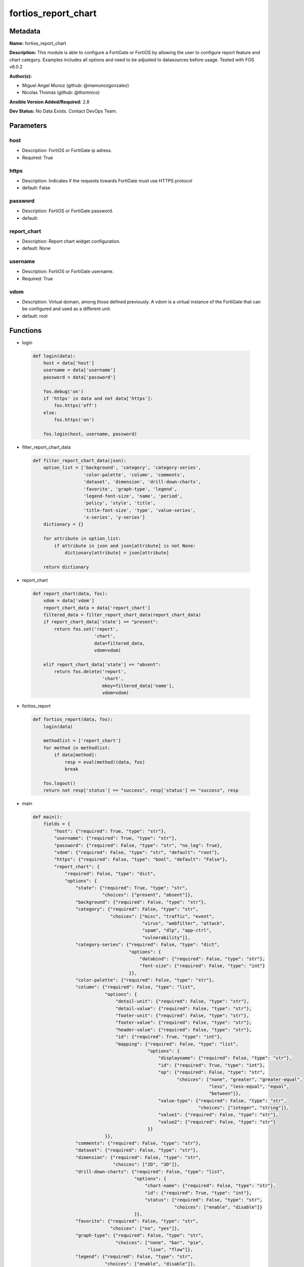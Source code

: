 ====================
fortios_report_chart
====================


Metadata
--------




**Name:** fortios_report_chart

**Description:** This module is able to configure a FortiGate or FortiOS by allowing the user to configure report feature and chart category. Examples includes all options and need to be adjusted to datasources before usage. Tested with FOS v6.0.2


**Author(s):** 

- Miguel Angel Munoz (github: @mamunozgonzalez)

- Nicolas Thomas (github: @thomnico)



**Ansible Version Added/Required:** 2.8

**Dev Status:** No Data Exists. Contact DevOps Team.

Parameters
----------

host
++++

- Description: FortiOS or FortiGate ip adress.

  

- Required: True

https
+++++

- Description: Indicates if the requests towards FortiGate must use HTTPS protocol

  

- default: False

password
++++++++

- Description: FortiOS or FortiGate password.

  

- default: 

report_chart
++++++++++++

- Description: Report chart widget configuration.

  

- default: None

username
++++++++

- Description: FortiOS or FortiGate username.

  

- Required: True

vdom
++++

- Description: Virtual domain, among those defined previously. A vdom is a virtual instance of the FortiGate that can be configured and used as a different unit.

  

- default: root




Functions
---------




- login

 .. code-block:: python

    def login(data):
        host = data['host']
        username = data['username']
        password = data['password']
    
        fos.debug('on')
        if 'https' in data and not data['https']:
            fos.https('off')
        else:
            fos.https('on')
    
        fos.login(host, username, password)
    
    

- filter_report_chart_data

 .. code-block:: python

    def filter_report_chart_data(json):
        option_list = ['background', 'category', 'category-series',
                       'color-palette', 'column', 'comments',
                       'dataset', 'dimension', 'drill-down-charts',
                       'favorite', 'graph-type', 'legend',
                       'legend-font-size', 'name', 'period',
                       'policy', 'style', 'title',
                       'title-font-size', 'type', 'value-series',
                       'x-series', 'y-series']
        dictionary = {}
    
        for attribute in option_list:
            if attribute in json and json[attribute] is not None:
                dictionary[attribute] = json[attribute]
    
        return dictionary
    
    

- report_chart

 .. code-block:: python

    def report_chart(data, fos):
        vdom = data['vdom']
        report_chart_data = data['report_chart']
        filtered_data = filter_report_chart_data(report_chart_data)
        if report_chart_data['state'] == "present":
            return fos.set('report',
                           'chart',
                           data=filtered_data,
                           vdom=vdom)
    
        elif report_chart_data['state'] == "absent":
            return fos.delete('report',
                              'chart',
                              mkey=filtered_data['name'],
                              vdom=vdom)
    
    

- fortios_report

 .. code-block:: python

    def fortios_report(data, fos):
        login(data)
    
        methodlist = ['report_chart']
        for method in methodlist:
            if data[method]:
                resp = eval(method)(data, fos)
                break
    
        fos.logout()
        return not resp['status'] == "success", resp['status'] == "success", resp
    
    

- main

 .. code-block:: python

    def main():
        fields = {
            "host": {"required": True, "type": "str"},
            "username": {"required": True, "type": "str"},
            "password": {"required": False, "type": "str", "no_log": True},
            "vdom": {"required": False, "type": "str", "default": "root"},
            "https": {"required": False, "type": "bool", "default": "False"},
            "report_chart": {
                "required": False, "type": "dict",
                "options": {
                    "state": {"required": True, "type": "str",
                              "choices": ["present", "absent"]},
                    "background": {"required": False, "type": "str"},
                    "category": {"required": False, "type": "str",
                                 "choices": ["misc", "traffic", "event",
                                             "virus", "webfilter", "attack",
                                             "spam", "dlp", "app-ctrl",
                                             "vulnerability"]},
                    "category-series": {"required": False, "type": "dict",
                                        "options": {
                                            "databind": {"required": False, "type": "str"},
                                            "font-size": {"required": False, "type": "int"}
                                        }},
                    "color-palette": {"required": False, "type": "str"},
                    "column": {"required": False, "type": "list",
                               "options": {
                                   "detail-unit": {"required": False, "type": "str"},
                                   "detail-value": {"required": False, "type": "str"},
                                   "footer-unit": {"required": False, "type": "str"},
                                   "footer-value": {"required": False, "type": "str"},
                                   "header-value": {"required": False, "type": "str"},
                                   "id": {"required": True, "type": "int"},
                                   "mapping": {"required": False, "type": "list",
                                               "options": {
                                                   "displayname": {"required": False, "type": "str"},
                                                   "id": {"required": True, "type": "int"},
                                                   "op": {"required": False, "type": "str",
                                                          "choices": ["none", "greater", "greater-equal",
                                                                      "less", "less-equal", "equal",
                                                                      "between"]},
                                                   "value-type": {"required": False, "type": "str",
                                                                  "choices": ["integer", "string"]},
                                                   "value1": {"required": False, "type": "str"},
                                                   "value2": {"required": False, "type": "str"}
                                               }}
                               }},
                    "comments": {"required": False, "type": "str"},
                    "dataset": {"required": False, "type": "str"},
                    "dimension": {"required": False, "type": "str",
                                  "choices": ["2D", "3D"]},
                    "drill-down-charts": {"required": False, "type": "list",
                                          "options": {
                                              "chart-name": {"required": False, "type": "str"},
                                              "id": {"required": True, "type": "int"},
                                              "status": {"required": False, "type": "str",
                                                         "choices": ["enable", "disable"]}
                                          }},
                    "favorite": {"required": False, "type": "str",
                                 "choices": ["no", "yes"]},
                    "graph-type": {"required": False, "type": "str",
                                   "choices": ["none", "bar", "pie",
                                               "line", "flow"]},
                    "legend": {"required": False, "type": "str",
                               "choices": ["enable", "disable"]},
                    "legend-font-size": {"required": False, "type": "int"},
                    "name": {"required": True, "type": "str"},
                    "period": {"required": False, "type": "str",
                               "choices": ["last24h", "last7d"]},
                    "policy": {"required": False, "type": "int"},
                    "style": {"required": False, "type": "str",
                              "choices": ["auto", "manual"]},
                    "title": {"required": False, "type": "str"},
                    "title-font-size": {"required": False, "type": "int"},
                    "type": {"required": False, "type": "str",
                             "choices": ["graph", "table"]},
                    "value-series": {"required": False, "type": "dict",
                                     "options": {
                                         "databind": {"required": False, "type": "str"}
                                     }},
                    "x-series": {"required": False, "type": "dict",
                                 "options": {
                                     "caption": {"required": False, "type": "str"},
                                     "caption-font-size": {"required": False, "type": "int"},
                                     "databind": {"required": False, "type": "str"},
                                     "font-size": {"required": False, "type": "int"},
                                     "is-category": {"required": False, "type": "str",
                                                     "choices": ["yes", "no"]},
                                     "label-angle": {"required": False, "type": "str",
                                                     "choices": ["45-degree", "vertical", "horizontal"]},
                                     "scale-direction": {"required": False, "type": "str",
                                                         "choices": ["decrease", "increase"]},
                                     "scale-format": {"required": False, "type": "str",
                                                      "choices": ["YYYY-MM-DD-HH-MM", "YYYY-MM-DD HH", "YYYY-MM-DD",
                                                                  "YYYY-MM", "YYYY", "HH-MM",
                                                                  "MM-DD"]},
                                     "scale-step": {"required": False, "type": "int"},
                                     "scale-unit": {"required": False, "type": "str",
                                                    "choices": ["minute", "hour", "day",
                                                                "month", "year"]},
                                     "unit": {"required": False, "type": "str"}
                                 }},
                    "y-series": {"required": False, "type": "dict",
                                 "options": {
                                     "caption": {"required": False, "type": "str"},
                                     "caption-font-size": {"required": False, "type": "int"},
                                     "databind": {"required": False, "type": "str"},
                                     "extra-databind": {"required": False, "type": "str"},
                                     "extra-y": {"required": False, "type": "str",
                                                 "choices": ["enable", "disable"]},
                                     "extra-y-legend": {"required": False, "type": "str"},
                                     "font-size": {"required": False, "type": "int"},
                                     "group": {"required": False, "type": "str"},
                                     "label-angle": {"required": False, "type": "str",
                                                     "choices": ["45-degree", "vertical", "horizontal"]},
                                     "unit": {"required": False, "type": "str"},
                                     "y-legend": {"required": False, "type": "str"}
                                 }}
    
                }
            }
        }
    
        module = AnsibleModule(argument_spec=fields,
                               supports_check_mode=False)
        try:
            from fortiosapi import FortiOSAPI
        except ImportError:
            module.fail_json(msg="fortiosapi module is required")
    
        global fos
        fos = FortiOSAPI()
    
        is_error, has_changed, result = fortios_report(module.params, fos)
    
        if not is_error:
            module.exit_json(changed=has_changed, meta=result)
        else:
            module.fail_json(msg="Error in repo", meta=result)
    
    



Module Source Code
------------------

.. code-block:: python

    #!/usr/bin/python
    from __future__ import (absolute_import, division, print_function)
    # Copyright 2018 Fortinet, Inc.
    #
    # This program is free software: you can redistribute it and/or modify
    # it under the terms of the GNU General Public License as published by
    # the Free Software Foundation, either version 3 of the License, or
    # (at your option) any later version.
    #
    # This program is distributed in the hope that it will be useful,
    # but WITHOUT ANY WARRANTY; without even the implied warranty of
    # MERCHANTABILITY or FITNESS FOR A PARTICULAR PURPOSE.  See the
    # GNU General Public License for more details.
    #
    # You should have received a copy of the GNU General Public License
    # along with this program.  If not, see <https://www.gnu.org/licenses/>.
    #
    # the lib use python logging can get it if the following is set in your
    # Ansible config.
    
    __metaclass__ = type
    
    ANSIBLE_METADATA = {'status': ['preview'],
                        'supported_by': 'community',
                        'metadata_version': '1.1'}
    
    DOCUMENTATION = '''
    ---
    module: fortios_report_chart
    short_description: Report chart widget configuration.
    description:
        - This module is able to configure a FortiGate or FortiOS by
          allowing the user to configure report feature and chart category.
          Examples includes all options and need to be adjusted to datasources before usage.
          Tested with FOS v6.0.2
    version_added: "2.8"
    author:
        - Miguel Angel Munoz (@mamunozgonzalez)
        - Nicolas Thomas (@thomnico)
    notes:
        - Requires fortiosapi library developed by Fortinet
        - Run as a local_action in your playbook
    requirements:
        - fortiosapi>=0.9.8
    options:
        host:
           description:
                - FortiOS or FortiGate ip adress.
           required: true
        username:
            description:
                - FortiOS or FortiGate username.
            required: true
        password:
            description:
                - FortiOS or FortiGate password.
            default: ""
        vdom:
            description:
                - Virtual domain, among those defined previously. A vdom is a
                  virtual instance of the FortiGate that can be configured and
                  used as a different unit.
            default: root
        https:
            description:
                - Indicates if the requests towards FortiGate must use HTTPS
                  protocol
            type: bool
            default: false
        report_chart:
            description:
                - Report chart widget configuration.
            default: null
            suboptions:
                state:
                    description:
                        - Indicates whether to create or remove the object
                    choices:
                        - present
                        - absent
                background:
                    description:
                        - Chart background.
                category:
                    description:
                        - Category.
                    choices:
                        - misc
                        - traffic
                        - event
                        - virus
                        - webfilter
                        - attack
                        - spam
                        - dlp
                        - app-ctrl
                        - vulnerability
                category-series:
                    description:
                        - Category series of pie chart.
                    suboptions:
                        databind:
                            description:
                                - Category series value expression.
                        font-size:
                            description:
                                - Font size of category-series title.
                color-palette:
                    description:
                        - Color palette (system will pick color automatically by default).
                column:
                    description:
                        - Table column definition.
                    suboptions:
                        detail-unit:
                            description:
                                - Detail unit of column.
                        detail-value:
                            description:
                                - Detail value of column.
                        footer-unit:
                            description:
                                - Footer unit of column.
                        footer-value:
                            description:
                                - Footer value of column.
                        header-value:
                            description:
                                - Display name of table header.
                        id:
                            description:
                                - ID.
                            required: true
                        mapping:
                            description:
                                - Show detail in certain display value for certain condition.
                            suboptions:
                                displayname:
                                    description:
                                        - Display name.
                                id:
                                    description:
                                        - id
                                    required: true
                                op:
                                    description:
                                        - Comparision operater.
                                    choices:
                                        - none
                                        - greater
                                        - greater-equal
                                        - less
                                        - less-equal
                                        - equal
                                        - between
                                value-type:
                                    description:
                                        - Value type.
                                    choices:
                                        - integer
                                        - string
                                value1:
                                    description:
                                        - Value 1.
                                value2:
                                    description:
                                        - Value 2.
                comments:
                    description:
                        - Comment.
                dataset:
                    description:
                        - Bind dataset to chart.
                dimension:
                    description:
                        - Dimension.
                    choices:
                        - 2D
                        - 3D
                drill-down-charts:
                    description:
                        - Drill down charts.
                    suboptions:
                        chart-name:
                            description:
                                - Drill down chart name.
                        id:
                            description:
                                - Drill down chart ID.
                            required: true
                        status:
                            description:
                                - Enable/disable this drill down chart.
                            choices:
                                - enable
                                - disable
                favorite:
                    description:
                        - Favorite.
                    choices:
                        - no
                        - yes
                graph-type:
                    description:
                        - Graph type.
                    choices:
                        - none
                        - bar
                        - pie
                        - line
                        - flow
                legend:
                    description:
                        - Enable/Disable Legend area.
                    choices:
                        - enable
                        - disable
                legend-font-size:
                    description:
                        - Font size of legend area.
                name:
                    description:
                        - Chart Widget Name
                    required: true
                period:
                    description:
                        - Time period.
                    choices:
                        - last24h
                        - last7d
                policy:
                    description:
                        - Used by monitor policy.
                style:
                    description:
                        - Style.
                    choices:
                        - auto
                        - manual
                title:
                    description:
                        - Chart title.
                title-font-size:
                    description:
                        - Font size of chart title.
                type:
                    description:
                        - Chart type.
                    choices:
                        - graph
                        - table
                value-series:
                    description:
                        - Value series of pie chart.
                    suboptions:
                        databind:
                            description:
                                - Value series value expression.
                x-series:
                    description:
                        - X-series of chart.
                    suboptions:
                        caption:
                            description:
                                - X-series caption.
                        caption-font-size:
                            description:
                                - X-series caption font size.
                        databind:
                            description:
                                - X-series value expression.
                        font-size:
                            description:
                                - X-series label font size.
                        is-category:
                            description:
                                - X-series represent category or not.
                            choices:
                                - yes
                                - no
                        label-angle:
                            description:
                                - X-series label angle.
                            choices:
                                - 45-degree
                                - vertical
                                - horizontal
                        scale-direction:
                            description:
                                - Scale increase or decrease.
                            choices:
                                - decrease
                                - increase
                        scale-format:
                            description:
                                - Date/time format.
                            choices:
                                - YYYY-MM-DD-HH-MM
                                - YYYY-MM-DD HH
                                - YYYY-MM-DD
                                - YYYY-MM
                                - YYYY
                                - HH-MM
                                - MM-DD
                        scale-step:
                            description:
                                - Scale step.
                        scale-unit:
                            description:
                                - Scale unit.
                            choices:
                                - minute
                                - hour
                                - day
                                - month
                                - year
                        unit:
                            description:
                                - X-series unit.
                y-series:
                    description:
                        - Y-series of chart.
                    suboptions:
                        caption:
                            description:
                                - Y-series caption.
                        caption-font-size:
                            description:
                                - Y-series caption font size.
                        databind:
                            description:
                                - Y-series value expression.
                        extra-databind:
                            description:
                                - Extra Y-series value.
                        extra-y:
                            description:
                                - Allow another Y-series value
                            choices:
                                - enable
                                - disable
                        extra-y-legend:
                            description:
                                - Extra Y-series legend type/name.
                        font-size:
                            description:
                                - Y-series label font size.
                        group:
                            description:
                                - Y-series group option.
                        label-angle:
                            description:
                                - Y-series label angle.
                            choices:
                                - 45-degree
                                - vertical
                                - horizontal
                        unit:
                            description:
                                - Y-series unit.
                        y-legend:
                            description:
                                - First Y-series legend type/name.
    '''
    
    EXAMPLES = '''
    - hosts: localhost
      vars:
       host: "192.168.122.40"
       username: "admin"
       password: ""
       vdom: "root"
      tasks:
      - name: Report chart widget configuration.
        fortios_report_chart:
          host:  "{{ host }}"
          username: "{{ username }}"
          password: "{{ password }}"
          vdom:  "{{ vdom }}"
          report_chart:
            state: "present"
            background: "<your_own_value>"
            category: "misc"
            category-series:
                databind: "<your_own_value>"
                font-size: "7"
            color-palette: "<your_own_value>"
            column:
             -
                detail-unit: "<your_own_value>"
                detail-value: "<your_own_value>"
                footer-unit: "<your_own_value>"
                footer-value: "<your_own_value>"
                header-value: "<your_own_value>"
                id:  "15"
                mapping:
                 -
                    displayname: "<your_own_value>"
                    id:  "18"
                    op: "none"
                    value-type: "integer"
                    value1: "<your_own_value>"
                    value2: "<your_own_value>"
            comments: "<your_own_value>"
            dataset: "<your_own_value>"
            dimension: "2D"
            drill-down-charts:
             -
                chart-name: "<your_own_value>"
                id:  "28"
                status: "enable"
            favorite: "no"
            graph-type: "none"
            legend: "enable"
            legend-font-size: "33"
            name: "default_name_34"
            period: "last24h"
            policy: "36"
            style: "auto"
            title: "<your_own_value>"
            title-font-size: "39"
            type: "graph"
            value-series:
                databind: "<your_own_value>"
            x-series:
                caption: "<your_own_value>"
                caption-font-size: "45"
                databind: "<your_own_value>"
                font-size: "47"
                is-category: "yes"
                label-angle: "45-degree"
                scale-direction: "decrease"
                scale-format: "YYYY-MM-DD-HH-MM"
                scale-step: "52"
                scale-unit: "minute"
                unit: "<your_own_value>"
            y-series:
                caption: "<your_own_value>"
                caption-font-size: "57"
                databind: "<your_own_value>"
                extra-databind: "<your_own_value>"
                extra-y: "enable"
                extra-y-legend: "<your_own_value>"
                font-size: "62"
                group: "<your_own_value>"
                label-angle: "45-degree"
                unit: "<your_own_value>"
                y-legend: "<your_own_value>"
    '''
    
    RETURN = '''
    build:
      description: Build number of the fortigate image
      returned: always
      type: string
      sample: '1547'
    http_method:
      description: Last method used to provision the content into FortiGate
      returned: always
      type: string
      sample: 'PUT'
    http_status:
      description: Last result given by FortiGate on last operation applied
      returned: always
      type: string
      sample: "200"
    mkey:
      description: Master key (id) used in the last call to FortiGate
      returned: success
      type: string
      sample: "key1"
    name:
      description: Name of the table used to fulfill the request
      returned: always
      type: string
      sample: "urlfilter"
    path:
      description: Path of the table used to fulfill the request
      returned: always
      type: string
      sample: "webfilter"
    revision:
      description: Internal revision number
      returned: always
      type: string
      sample: "17.0.2.10658"
    serial:
      description: Serial number of the unit
      returned: always
      type: string
      sample: "FGVMEVYYQT3AB5352"
    status:
      description: Indication of the operation's result
      returned: always
      type: string
      sample: "success"
    vdom:
      description: Virtual domain used
      returned: always
      type: string
      sample: "root"
    version:
      description: Version of the FortiGate
      returned: always
      type: string
      sample: "v5.6.3"
    
    '''
    
    from ansible.module_utils.basic import AnsibleModule
    
    fos = None
    
    
    def login(data):
        host = data['host']
        username = data['username']
        password = data['password']
    
        fos.debug('on')
        if 'https' in data and not data['https']:
            fos.https('off')
        else:
            fos.https('on')
    
        fos.login(host, username, password)
    
    
    def filter_report_chart_data(json):
        option_list = ['background', 'category', 'category-series',
                       'color-palette', 'column', 'comments',
                       'dataset', 'dimension', 'drill-down-charts',
                       'favorite', 'graph-type', 'legend',
                       'legend-font-size', 'name', 'period',
                       'policy', 'style', 'title',
                       'title-font-size', 'type', 'value-series',
                       'x-series', 'y-series']
        dictionary = {}
    
        for attribute in option_list:
            if attribute in json and json[attribute] is not None:
                dictionary[attribute] = json[attribute]
    
        return dictionary
    
    
    def report_chart(data, fos):
        vdom = data['vdom']
        report_chart_data = data['report_chart']
        filtered_data = filter_report_chart_data(report_chart_data)
        if report_chart_data['state'] == "present":
            return fos.set('report',
                           'chart',
                           data=filtered_data,
                           vdom=vdom)
    
        elif report_chart_data['state'] == "absent":
            return fos.delete('report',
                              'chart',
                              mkey=filtered_data['name'],
                              vdom=vdom)
    
    
    def fortios_report(data, fos):
        login(data)
    
        methodlist = ['report_chart']
        for method in methodlist:
            if data[method]:
                resp = eval(method)(data, fos)
                break
    
        fos.logout()
        return not resp['status'] == "success", resp['status'] == "success", resp
    
    
    def main():
        fields = {
            "host": {"required": True, "type": "str"},
            "username": {"required": True, "type": "str"},
            "password": {"required": False, "type": "str", "no_log": True},
            "vdom": {"required": False, "type": "str", "default": "root"},
            "https": {"required": False, "type": "bool", "default": "False"},
            "report_chart": {
                "required": False, "type": "dict",
                "options": {
                    "state": {"required": True, "type": "str",
                              "choices": ["present", "absent"]},
                    "background": {"required": False, "type": "str"},
                    "category": {"required": False, "type": "str",
                                 "choices": ["misc", "traffic", "event",
                                             "virus", "webfilter", "attack",
                                             "spam", "dlp", "app-ctrl",
                                             "vulnerability"]},
                    "category-series": {"required": False, "type": "dict",
                                        "options": {
                                            "databind": {"required": False, "type": "str"},
                                            "font-size": {"required": False, "type": "int"}
                                        }},
                    "color-palette": {"required": False, "type": "str"},
                    "column": {"required": False, "type": "list",
                               "options": {
                                   "detail-unit": {"required": False, "type": "str"},
                                   "detail-value": {"required": False, "type": "str"},
                                   "footer-unit": {"required": False, "type": "str"},
                                   "footer-value": {"required": False, "type": "str"},
                                   "header-value": {"required": False, "type": "str"},
                                   "id": {"required": True, "type": "int"},
                                   "mapping": {"required": False, "type": "list",
                                               "options": {
                                                   "displayname": {"required": False, "type": "str"},
                                                   "id": {"required": True, "type": "int"},
                                                   "op": {"required": False, "type": "str",
                                                          "choices": ["none", "greater", "greater-equal",
                                                                      "less", "less-equal", "equal",
                                                                      "between"]},
                                                   "value-type": {"required": False, "type": "str",
                                                                  "choices": ["integer", "string"]},
                                                   "value1": {"required": False, "type": "str"},
                                                   "value2": {"required": False, "type": "str"}
                                               }}
                               }},
                    "comments": {"required": False, "type": "str"},
                    "dataset": {"required": False, "type": "str"},
                    "dimension": {"required": False, "type": "str",
                                  "choices": ["2D", "3D"]},
                    "drill-down-charts": {"required": False, "type": "list",
                                          "options": {
                                              "chart-name": {"required": False, "type": "str"},
                                              "id": {"required": True, "type": "int"},
                                              "status": {"required": False, "type": "str",
                                                         "choices": ["enable", "disable"]}
                                          }},
                    "favorite": {"required": False, "type": "str",
                                 "choices": ["no", "yes"]},
                    "graph-type": {"required": False, "type": "str",
                                   "choices": ["none", "bar", "pie",
                                               "line", "flow"]},
                    "legend": {"required": False, "type": "str",
                               "choices": ["enable", "disable"]},
                    "legend-font-size": {"required": False, "type": "int"},
                    "name": {"required": True, "type": "str"},
                    "period": {"required": False, "type": "str",
                               "choices": ["last24h", "last7d"]},
                    "policy": {"required": False, "type": "int"},
                    "style": {"required": False, "type": "str",
                              "choices": ["auto", "manual"]},
                    "title": {"required": False, "type": "str"},
                    "title-font-size": {"required": False, "type": "int"},
                    "type": {"required": False, "type": "str",
                             "choices": ["graph", "table"]},
                    "value-series": {"required": False, "type": "dict",
                                     "options": {
                                         "databind": {"required": False, "type": "str"}
                                     }},
                    "x-series": {"required": False, "type": "dict",
                                 "options": {
                                     "caption": {"required": False, "type": "str"},
                                     "caption-font-size": {"required": False, "type": "int"},
                                     "databind": {"required": False, "type": "str"},
                                     "font-size": {"required": False, "type": "int"},
                                     "is-category": {"required": False, "type": "str",
                                                     "choices": ["yes", "no"]},
                                     "label-angle": {"required": False, "type": "str",
                                                     "choices": ["45-degree", "vertical", "horizontal"]},
                                     "scale-direction": {"required": False, "type": "str",
                                                         "choices": ["decrease", "increase"]},
                                     "scale-format": {"required": False, "type": "str",
                                                      "choices": ["YYYY-MM-DD-HH-MM", "YYYY-MM-DD HH", "YYYY-MM-DD",
                                                                  "YYYY-MM", "YYYY", "HH-MM",
                                                                  "MM-DD"]},
                                     "scale-step": {"required": False, "type": "int"},
                                     "scale-unit": {"required": False, "type": "str",
                                                    "choices": ["minute", "hour", "day",
                                                                "month", "year"]},
                                     "unit": {"required": False, "type": "str"}
                                 }},
                    "y-series": {"required": False, "type": "dict",
                                 "options": {
                                     "caption": {"required": False, "type": "str"},
                                     "caption-font-size": {"required": False, "type": "int"},
                                     "databind": {"required": False, "type": "str"},
                                     "extra-databind": {"required": False, "type": "str"},
                                     "extra-y": {"required": False, "type": "str",
                                                 "choices": ["enable", "disable"]},
                                     "extra-y-legend": {"required": False, "type": "str"},
                                     "font-size": {"required": False, "type": "int"},
                                     "group": {"required": False, "type": "str"},
                                     "label-angle": {"required": False, "type": "str",
                                                     "choices": ["45-degree", "vertical", "horizontal"]},
                                     "unit": {"required": False, "type": "str"},
                                     "y-legend": {"required": False, "type": "str"}
                                 }}
    
                }
            }
        }
    
        module = AnsibleModule(argument_spec=fields,
                               supports_check_mode=False)
        try:
            from fortiosapi import FortiOSAPI
        except ImportError:
            module.fail_json(msg="fortiosapi module is required")
    
        global fos
        fos = FortiOSAPI()
    
        is_error, has_changed, result = fortios_report(module.params, fos)
    
        if not is_error:
            module.exit_json(changed=has_changed, meta=result)
        else:
            module.fail_json(msg="Error in repo", meta=result)
    
    
    if __name__ == '__main__':
        main()


